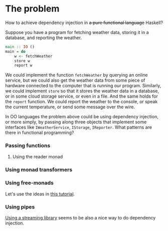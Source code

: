 * The problem

How to achieve dependency injection in +a pure functional language+ Haskell?

Suppose you have a program for fetching weather data, storing it in a database,
and reporting the weather.

#+BEGIN_SRC haskell
  main :: IO ()
  main = do
      w <- fetchWeather
      store w
      report w
#+END_SRC

We could implement the function ~fetchWeather~ by querying an online service,
but we could also get the weather data from some piece of hardware connected to
the computer that is running our program. Similarly, we could implement ~store~
so that it stores the weather data in a database, or in some cloud storage
service, or even in a file. And the same holds for the ~report~ function. We
could report the weather to the console, or speak the current temperature, or
send some message over the wire.

In OO languages the problem above could be using dependency injection, or more
simply, by passing along three objects that implement some interfaces like
~IWeatherService~, ~IStorage~, ~IReporter~. What patterns are there in
functional programming?

*** Passing functions

***** Using the reader monad

*** Using monad transformers

*** Using free-monads
    Let's use the ideas in [[https://typelevel.org/cats/datatypes/freemonad.html][this tutorial]].

*** Using pipes
    [[https://stackoverflow.com/a/14328834/2289983][Using a streaming library]] seems to be also a nice way to do dependency injection.
